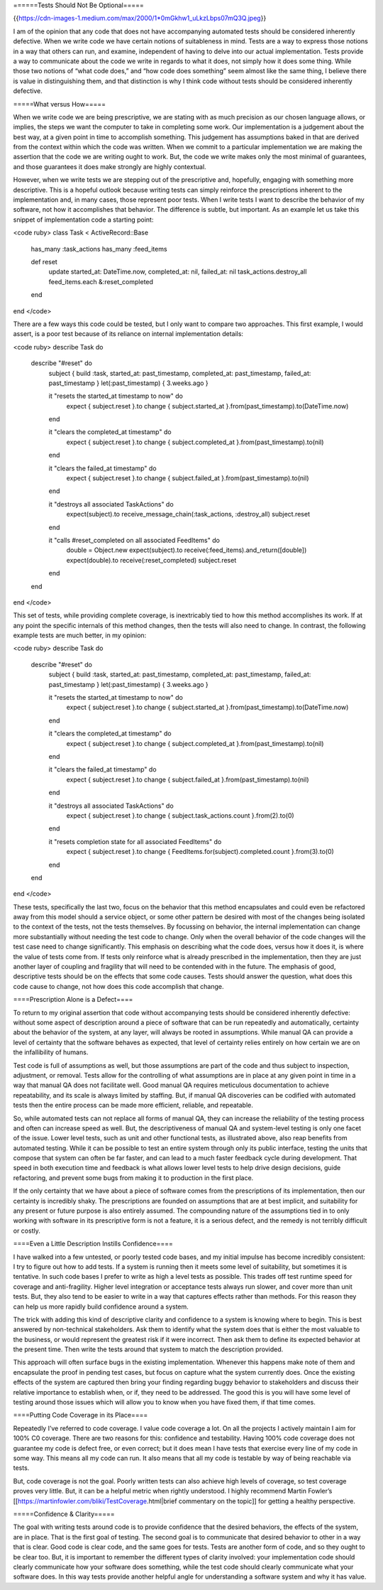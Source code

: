 ======Tests Should Not Be Optional=====

{{https://cdn-images-1.medium.com/max/2000/1*0mGkhw1_uLkzLbps07mQ3Q.jpeg}}

I am of the opinion that any code that does not have accompanying automated tests should be considered inherently defective. When we write code we have certain notions of suitableness in mind. Tests are a way to express those notions in a way that others can run, and examine, independent of having to delve into our actual implementation. Tests provide a way to communicate about the code we write in regards to what it does, not simply how it does some thing. While those two notions of “what code does,” and “how code does something” seem almost like the same thing, I believe there is value in distinguishing them, and that distinction is why I think code without tests should be considered inherently defective.

=====What versus How=====

When we write code we are being prescriptive, we are stating with as much precision as our chosen language allows, or implies, the steps we want the computer to take in completing some work. Our implementation is a judgement about the best way, at a given point in time to accomplish something. This judgement has assumptions baked in that are derived from the context within which the code was written. When we commit to a particular implementation we are making the assertion that the code we are writing ought to work. But, the code we write makes only the most minimal of guarantees, and those guarantees it does make strongly are highly contextual.

However, when we write tests we are stepping out of the prescriptive and, hopefully, engaging with something more descriptive. This is a hopeful outlook because writing tests can simply reinforce the prescriptions inherent to the implementation and, in many cases, those represent poor tests. When I write tests I want to describe the behavior of my software, not how it accomplishes that behavior. The difference is subtle, but important. As an example let us take this snippet of implementation code a starting point:

<code ruby>
class Task < ActiveRecord::Base
  has_many :task_actions
  has_many :feed_items
  
  def reset
    update started_at: DateTime.now, completed_at: nil, failed_at: nil
    task_actions.destroy_all
    feed_items.each &:reset_completed
  end
end
</code>

There are a few ways this code could be tested, but I only want to compare two approaches. This first example, I would assert, is a poor test because of its reliance on internal implementation details:

<code ruby>
describe Task do
  describe "#reset" do
    subject { build :task, started_at: past_timestamp, completed_at: past_timestamp, failed_at: past_timestamp }
    let(:past_timestamp) { 3.weeks.ago }

    it "resets the started_at timestamp to now" do
      expect { subject.reset }.to change { subject.started_at }.from(past_timestamp).to(DateTime.now)
    end

    it "clears the completed_at timestamp" do
      expect { subject.reset }.to change { subject.completed_at }.from(past_timestamp).to(nil)
    end

    it "clears the failed_at timestamp" do
      expect { subject.reset }.to change { subject.failed_at }.from(past_timestamp).to(nil)
    end

    it "destroys all associated TaskActions" do
      expect(subject).to receive_message_chain(:task_actions, :destroy_all)
      subject.reset
    end

    it "calls #reset_completed on all associated FeedItems" do
      double = Object.new
      expect(subject).to receive(:feed_items).and_return([double])
      expect(double).to receive(:reset_completed)
      subject.reset
    end
  end
end
</code>

This set of tests, while providing complete coverage, is inextricably tied to how this method accomplishes its work. If at any point the specific internals of this method changes, then the tests will also need to change. In contrast, the following example tests are much better, in my opinion:

<code ruby>
describe Task do
  describe "#reset" do
    subject { build :task, started_at: past_timestamp, completed_at: past_timestamp, failed_at: past_timestamp }
    let(:past_timestamp) { 3.weeks.ago }

    it "resets the started_at timestamp to now" do
      expect { subject.reset }.to change { subject.started_at }.from(past_timestamp).to(DateTime.now)
    end

    it "clears the completed_at timestamp" do
      expect { subject.reset }.to change { subject.completed_at }.from(past_timestamp).to(nil)
    end

    it "clears the failed_at timestamp" do
      expect { subject.reset }.to change { subject.failed_at }.from(past_timestamp).to(nil)
    end

    it "destroys all associated TaskActions" do
      expect { subject.reset }.to change { subject.task_actions.count }.from(2).to(0)
    end

    it "resets completion state for all associated FeedItems" do
      expect { subject.reset }.to change { FeedItems.for(subject).completed.count }.from(3).to(0)
    end
  end
end
</code>

These tests, specifically the last two, focus on the behavior that this method encapsulates and could even be refactored away from this model should a service object, or some other pattern be desired with most of the changes being isolated to the context of the tests, not the tests themselves. By focussing on behavior, the internal implementation can change more substantially without needing the test code to change. Only when the overall behavior of the code changes will the test case need to change significantly. This emphasis on describing what the code does, versus how it does it, is where the value of tests come from. If tests only reinforce what is already prescribed in the implementation, then they are just another layer of coupling and fragility that will need to be contended with in the future. The emphasis of good, descriptive tests should be on the effects that some code causes. Tests should answer the question, what does this code cause to change, not how does this code accomplish that change.

====Prescription Alone is a Defect====

To return to my original assertion that code without accompanying tests should be considered inherently defective: without some aspect of description around a piece of software that can be run repeatedly and automatically, certainty about the behavior of the system, at any layer, will always be rooted in assumptions. While manual QA can provide a level of certainty that the software behaves as expected, that level of certainty relies entirely on how certain we are on the infallibility of humans.

Test code is full of assumptions as well, but those assumptions are part of the code and thus subject to inspection, adjustment, or removal. Tests allow for the controlling of what assumptions are in place at any given point in time in a way that manual QA does not facilitate well. Good manual QA requires meticulous documentation to achieve repeatability, and its scale is always limited by staffing. But, if manual QA discoveries can be codified with automated tests then the entire process can be made more efficient, reliable, and repeatable.

So, while automated tests can not replace all forms of manual QA, they can increase the reliability of the testing process and often can increase speed as well. But, the descriptiveness of manual QA and system-level testing is only one facet of the issue. Lower level tests, such as unit and other functional tests, as illustrated above, also reap benefits from automated testing. While it can be possible to test an entire system through only its public interface, testing the units that compose that system can often be far faster, and can lead to a much faster feedback cycle during development. That speed in both execution time and feedback is what allows lower level tests to help drive design decisions, guide refactoring, and prevent some bugs from making it to production in the first place.

If the only certainty that we have about a piece of software comes from the prescriptions of its implementation, then our certainty is incredibly shaky. The prescriptions are founded on assumptions that are at best implicit, and suitability for any present or future purpose is also entirely assumed. The compounding nature of the assumptions tied in to only working with software in its prescriptive form is not a feature, it is a serious defect, and the remedy is not terribly difficult or costly.

====Even a Little Description Instills Confidence====

I have walked into a few untested, or poorly tested code bases, and my initial impulse has become incredibly consistent: I try to figure out how to add tests. If a system is running then it meets some level of suitability, but sometimes it is tentative. In such code bases I prefer to write as high a level tests as possible. This trades off test runtime speed for coverage and anti-fragility. Higher level integration or acceptance tests always run slower, and cover more than unit tests. But, they also tend to be easier to write in a way that captures effects rather than methods. For this reason they can help us more rapidly build confidence around a system.

The trick with adding this kind of descriptive clarity and confidence to a system is knowing where to begin. This is best answered by non-technical stakeholders. Ask them to identify what the system does that is either the most valuable to the business, or would represent the greatest risk if it were incorrect. Then ask them to define its expected behavior at the present time. Then write the tests around that system to match the description provided.

This approach will often surface bugs in the existing implementation. Whenever this happens make note of them and encapsulate the proof in pending test cases, but focus on capture what the system currently does. Once the existing effects of the system are captured then bring your finding regarding buggy behavior to stakeholders and discuss their relative importance to establish when, or if, they need to be addressed. The good this is you will have some level of testing around those issues which will allow you to know when you have fixed them, if that time comes.

====Putting Code Coverage in its Place====

Repeatedly I’ve referred to code coverage. I value code coverage a lot. On all the projects I actively maintain I aim for 100% C0 coverage. There are two reasons for this: confidence and testability. Having 100% code coverage does not guarantee my code is defect free, or even correct; but it does mean I have tests that exercise every line of my code in some way. This means all my code can run. It also means that all my code is testable by way of being reachable via tests.

But, code coverage is not the goal. Poorly written tests can also achieve high levels of coverage, so test coverage proves very little. But, it can be a helpful metric when rightly understood. I highly recommend Martin Fowler’s [[https://martinfowler.com/bliki/TestCoverage.html|brief commentary on the topic]] for getting a healthy perspective.

=====Confidence & Clarity=====

The goal with writing tests around code is to provide confidence that the desired behaviors, the effects of the system, are in place. That is the first goal of testing. The second goal is to communicate that desired behavior to other in a way that is clear. Good code is clear code, and the same goes for tests. Tests are another form of code, and so they ought to be clear too. But, it is important to remember the different types of clarity involved: your implementation code should clearly communicate how your software does something, while the test code should clearly communicate what your software does. In this way tests provide another helpful angle for understanding a software system and why it has value.
